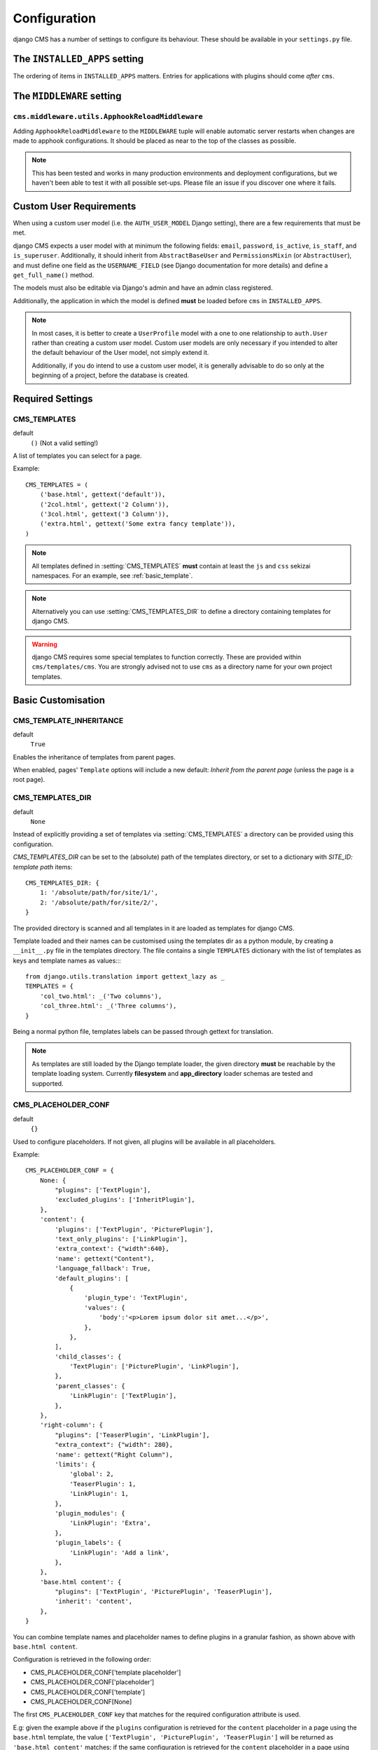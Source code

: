 .. _configuration:

#############
Configuration
#############

django CMS has a number of settings to configure its behaviour. These should
be available in your ``settings.py`` file.


.. _installed_apps:

******************************
The ``INSTALLED_APPS`` setting
******************************

The ordering of items in ``INSTALLED_APPS`` matters. Entries for applications with plugins
should come *after* ``cms``.


.. _middleware:

**********************************
The ``MIDDLEWARE`` setting
**********************************

.. _ApphookReloadMiddleware:

``cms.middleware.utils.ApphookReloadMiddleware``
================================================

Adding ``ApphookReloadMiddleware`` to the ``MIDDLEWARE`` tuple will enable automatic server
restarts when changes are made to apphook configurations. It should be placed as near to the top of
the classes as possible.

.. note::

   This has been tested and works in many production environments and deployment configurations,
   but we haven't been able to test it with all possible set-ups. Please file an issue if you
   discover one where it fails.


************************
Custom User Requirements
************************

..  setting:: AUTH_USER_MODEL

When using a custom user model (i.e. the ``AUTH_USER_MODEL`` Django setting), there are a few
requirements that must be met.

django CMS expects a user model with at minimum the following fields: ``email``, ``password``,
``is_active``, ``is_staff``, and ``is_superuser``. Additionally, it should inherit from
``AbstractBaseUser`` and ``PermissionsMixin`` (or ``AbstractUser``), and must define one field as
the ``USERNAME_FIELD`` (see Django documentation for more details) and define a ``get_full_name()``
method.

The models must also be editable via Django's admin and have an admin class registered.

Additionally, the application in which the model is defined **must** be loaded before ``cms`` in ``INSTALLED_APPS``.

.. note::

    In most cases, it is better to create a ``UserProfile`` model with a one to one relationship to
    ``auth.User`` rather than creating a custom user model. Custom user models are only necessary if
    you intended to alter the default behaviour of the User model, not simply extend it.

    Additionally, if you do intend to use a custom user model, it is generally advisable to do so
    only at the beginning of a project, before the database is created.


*****************
Required Settings
*****************

..  setting:: CMS_TEMPLATES

CMS_TEMPLATES
=============

default
    ``()`` (Not a valid setting!)

A list of templates you can select for a page.

Example::

    CMS_TEMPLATES = (
        ('base.html', gettext('default')),
        ('2col.html', gettext('2 Column')),
        ('3col.html', gettext('3 Column')),
        ('extra.html', gettext('Some extra fancy template')),
    )

.. note::

    All templates defined in :setting:`CMS_TEMPLATES` **must** contain at least the ``js`` and ``css`` sekizai
    namespaces. For an example, see :ref:`basic_template`.

.. note::

    Alternatively you can use :setting:`CMS_TEMPLATES_DIR` to define a directory
    containing templates for django CMS.

.. warning::

    django CMS requires some special templates to function correctly. These are
    provided within ``cms/templates/cms``. You are strongly advised not to use
    ``cms`` as a directory name for your own project templates.


*******************
Basic Customisation
*******************

..  setting:: CMS_TEMPLATE_INHERITANCE

CMS_TEMPLATE_INHERITANCE
========================

default
    ``True``

Enables the inheritance of templates from parent pages.

When enabled, pages' ``Template`` options will include a new default: *Inherit
from the parent page* (unless the page is a root page).


..  setting:: CMS_TEMPLATES_DIR

CMS_TEMPLATES_DIR
=================

default
    ``None``

Instead of explicitly providing a set of templates via :setting:`CMS_TEMPLATES`
a directory can be provided using this configuration.

`CMS_TEMPLATES_DIR` can be set to the (absolute) path of the templates directory,
or set to a dictionary with `SITE_ID: template path` items::

    CMS_TEMPLATES_DIR: {
        1: '/absolute/path/for/site/1/',
        2: '/absolute/path/for/site/2/',
    }


The provided directory is scanned and all templates in it are loaded as templates for
django CMS.

Template loaded and their names can be customised using the templates dir as a
python module, by creating a ``__init__.py`` file in the templates directory.
The file contains a single ``TEMPLATES`` dictionary with the list of templates
as keys and template names as values::::

    from django.utils.translation import gettext_lazy as _
    TEMPLATES = {
        'col_two.html': _('Two columns'),
        'col_three.html': _('Three columns'),
    }

Being a normal python file, templates labels can be passed through gettext
for translation.

..  note::

    As templates are still loaded by the Django template loader, the given
    directory **must** be reachable by the template loading system.
    Currently **filesystem** and **app_directory** loader schemas are tested and
    supported.


..  setting:: CMS_PLACEHOLDER_CONF

CMS_PLACEHOLDER_CONF
====================

default
    ``{}``

Used to configure placeholders. If not given, all plugins will be available in
all placeholders.

Example::

    CMS_PLACEHOLDER_CONF = {
        None: {
            "plugins": ['TextPlugin'],
            'excluded_plugins': ['InheritPlugin'],
        },
        'content': {
            'plugins': ['TextPlugin', 'PicturePlugin'],
            'text_only_plugins': ['LinkPlugin'],
            'extra_context': {"width":640},
            'name': gettext("Content"),
            'language_fallback': True,
            'default_plugins': [
                {
                    'plugin_type': 'TextPlugin',
                    'values': {
                        'body':'<p>Lorem ipsum dolor sit amet...</p>',
                    },
                },
            ],
            'child_classes': {
                'TextPlugin': ['PicturePlugin', 'LinkPlugin'],
            },
            'parent_classes': {
                'LinkPlugin': ['TextPlugin'],
            },
        },
        'right-column': {
            "plugins": ['TeaserPlugin', 'LinkPlugin'],
            "extra_context": {"width": 280},
            'name': gettext("Right Column"),
            'limits': {
                'global': 2,
                'TeaserPlugin': 1,
                'LinkPlugin': 1,
            },
            'plugin_modules': {
                'LinkPlugin': 'Extra',
            },
            'plugin_labels': {
                'LinkPlugin': 'Add a link',
            },
        },
        'base.html content': {
            "plugins": ['TextPlugin', 'PicturePlugin', 'TeaserPlugin'],
            'inherit': 'content',
        },
    }

.. _placeholder_conf_precedence:

You can combine template names and placeholder names to define
plugins in a granular fashion, as shown above with ``base.html content``.

Configuration is retrieved in the following order:

* CMS_PLACEHOLDER_CONF['template placeholder']
* CMS_PLACEHOLDER_CONF['placeholder']
* CMS_PLACEHOLDER_CONF['template']
* CMS_PLACEHOLDER_CONF[None]

The first ``CMS_PLACEHOLDER_CONF`` key that matches for the required configuration attribute
is used.

E.g: given the example above if the ``plugins`` configuration is retrieved for the ``content``
placeholder in a page using the ``base.html`` template, the value
``['TextPlugin', 'PicturePlugin', 'TeaserPlugin']`` will be returned as ``'base.html content'``
matches; if the same configuration is retrieved for the ``content`` placeholder in a page using
``fullwidth.html`` template, the returned value will be ``['TextPlugin', 'PicturePlugin']``. If
``plugins`` configuration is retrieved for ``sidebar_left`` placeholder, ``['TextPlugin']`` from
``CMS_PLACEHOLDER_CONF`` key ``None`` will be returned.


``plugins``
    A list of plugins that can be added to this placeholder. If not supplied,
    all plugins can be selected.

``text_only_plugins``
    A list of additional plugins available only in the TextPlugin, these
    plugins can't be added directly to this placeholder.

``excluded_plugins``
    A list of plugins that will not be added to the given placeholder; this takes precedence
    over ``plugins`` configuration: if a plugin is present in both lists, it **will not** be
    available in the placeholder. This is basically a way to **blacklist** a plugin: even if
    registered, it will not be available in the placeholder. If set on the ``None`` (default)
    key, the plugins will not be available in any placeholder (except the ``excluded_plugins``
    configuration is overridden in more specific ``CMS_PLACEHOLDER_KEYS``.

``extra_context``
    Extra context that plugins in this placeholder receive.

``name``
    The name displayed in the Django admin. With the gettext stub, the name can
    be internationalised.

``limits``
    Limit the number of plugins that can be placed inside this placeholder.
    Dictionary keys are plugin names and the values are their respective
    limits. Special case: ``global`` - Limit the absolute number of plugins in
    this placeholder regardless of type (takes precedence over the
    type-specific limits).

``language_fallback``
    When ``True``, if the placeholder has no plugin for the current language
    it falls back to the fallback languages as specified in :setting:`CMS_LANGUAGES`.
    Defaults to ``True`` since version 3.1.

.. _placeholder_default_plugins:

``default_plugins``
    You can specify the list of default plugins which will be automatically
    added when the placeholder will be created (or rendered).
    Each element of the list is a dictionary with following keys :

    ``plugin_type``
        The plugin type to add to the placeholder
        Example : ``TextPlugin``

    ``values``
        Dictionary to use for the plugin creation.
        It depends on the ``plugin_type``. See the documentation of each
        plugin type to see which parameters are required and available.
        Example for a text plugin:
        ``{'body':'<p>Lorem ipsum</p>'}``
        Example for a link plugin:
        ``{'name':'Django-CMS','url':'https://www.django-cms.org'}``

    ``children``
        It is a list of dictionaries to configure default plugins
        to add as children for the current plugin (it must accepts children).
        Each dictionary accepts same args than dictionaries of
        ``default_plugins`` : ``plugin_type``, ``values``, ``children``
        (yes, it is recursive).

    Complete example of default_plugins usage::

        CMS_PLACEHOLDER_CONF = {
            'content': {
                'name' : _('Content'),
                'plugins': ['TextPlugin', 'LinkPlugin'],
                'default_plugins':[
                    {
                        'plugin_type':'TextPlugin',
                        'values':{
                            'body':'<p>Great websites : %(_tag_child_1)s and %(_tag_child_2)s</p>'
                        },
                        'children':[
                            {
                                'plugin_type':'LinkPlugin',
                                'values':{
                                    'name':'django',
                                    'url':'https://www.djangoproject.com/'
                                },
                            },
                            {
                                'plugin_type':'LinkPlugin',
                                'values':{
                                    'name':'django-cms',
                                    'url':'https://www.django-cms.org'
                                },
                                # If using LinkPlugin from djangocms-link which
                                # accepts children, you could add some grandchildren :
                                # 'children' : [
                                #     ...
                                # ]
                            },
                        ]
                    },
                ]
            }
        }

``plugin_modules``
    A dictionary of plugins and custom module names to group plugin in the
    toolbar UI.

``plugin_labels``
    A dictionary of plugins and custom labels to show in the toolbar UI.

``child_classes``
    A dictionary of plugin names with lists describing which plugins may be
    placed inside each plugin. If not supplied, all plugins can be selected.

``parent_classes``
    A dictionary of plugin names with lists describing which plugins may contain
    each plugin. If not supplied, all plugins can be selected.

``require_parent``
    A Boolean indication whether that plugin requires another plugin as parent or
    not.

``inherit``
    Placeholder name or template name + placeholder name which inherit. In the
    example, the configuration for ``base.html content`` inherits from ``content``
    and just overwrites the ``plugins`` setting to allow ``TeaserPlugin``, thus you
    have not to duplicate the configuration of ``content``.


..  setting:: CMS_PLUGIN_CONTEXT_PROCESSORS

CMS_PLUGIN_CONTEXT_PROCESSORS
=============================

default
    ``[]``

A list of plugin context processors. Plugin context processors are callables
that modify all plugins' context *before* rendering. See
:doc:`/how_to/custom_plugins` for more information.


..  setting:: CMS_PLUGIN_PROCESSORS

CMS_PLUGIN_PROCESSORS
=====================

default
    ``[]``

A list of plugin processors. Plugin processors are callables that modify all
plugins' output *after* rendering. See :doc:`/how_to/custom_plugins`
for more information.

..  setting:: CMS_APPHOOKS


CMS_APPHOOKS
============

default:
    ``()``

A list of import paths for :class:`cms.app_base.CMSApp` sub-classes.

By default, apphooks are auto-discovered in applications listed in all
:setting:`django:INSTALLED_APPS`, by trying to import their ``cms_app`` module.

When ``CMS_APPHOOKS`` is set, auto-discovery is disabled.

Example::

    CMS_APPHOOKS = (
        'myapp.cms_app.MyApp',
        'otherapp.cms_app.MyFancyApp',
        'sampleapp.cms_app.SampleApp',
    )


.. _i18n_l10n_reference:

*****************************************************
Internationalisation and localisation (I18N and L10N)
*****************************************************

CMS_LANGUAGES
=============

..  setting:: CMS_LANGUAGES


default
    Value of :setting:`django:LANGUAGES` converted to this format

Defines the languages available in django CMS.

Example::

    CMS_LANGUAGES = {
        1: [
            {
                'code': 'en',
                'name': gettext('English'),
                'fallbacks': ['de', 'fr'],
                'public': True,
                'hide_untranslated': True,
                'redirect_on_fallback': False,
            },
            {
                'code': 'de',
                'name': gettext('Deutsch'),
                'fallbacks': ['en', 'fr'],
                'public': True,
            },
            {
                'code': 'fr',
                'name': gettext('French'),
                'public': False,
            },
        ],
        2: [
            {
                'code': 'nl',
                'name': gettext('Dutch'),
                'public': True,
                'fallbacks': ['en'],
            },
        ],
        'default': {
            'fallbacks': ['en', 'de', 'fr'],
            'redirect_on_fallback': True,
            'public': True,
            'hide_untranslated': False,
        }
    }

.. note:: Make sure you only define languages which are also in :setting:`django:LANGUAGES`.

.. warning::

    Make sure you use **language codes** (`en-us`) and not **locale names**
    (`en_US`) here and in :setting:`django:LANGUAGES`.
    Use :ref:`check command <cms-check-command>` to check for correct syntax.

``CMS_LANGUAGES`` has different options where you can define how different
languages behave, with granular control.

On the first level you can set values for each ``SITE_ID``. In the example
above we define two sites. The first site has 3 languages (English, German and
French) and the second site has only Dutch.

The ``default`` node defines default behaviour for all languages. You can
overwrite the default settings with language-specific properties. For example
we define ``hide_untranslated`` as ``False`` globally, but the English language
overwrites this behaviour.

Every language node needs at least a ``code`` and a ``name`` property. ``code``
is the ISO 2 code for the language, and ``name`` is the verbose name of the
language.

.. note::

    With a ``gettext()`` lambda function you can make language names translatable.
    To enable this add ``gettext = lambda s: s`` at the beginning of your
    settings file.

What are the properties a language node can have?


..  setting:: code

code
----
String. RFC5646 code of the language.

example
    ``"en"``.


.. note:: Is required for every language.

name
----
String. The verbose name of the language.

.. note:: Is required for every language.


..  setting:: public

public
------
Determines whether this language is accessible in the frontend. You may want for example to keep a language private until your content has been fully translated.

type
    Boolean
default
    ``True``


..  setting:: fallbacks

fallbacks
---------
A list of alternative languages, in order of preference, that are to be used if
a page is not translated yet..

example
    ``['de', 'fr']``
default
    ``[]``


..  setting:: hide_untranslated

hide_untranslated
-----------------

Hides untranslated pages in menus.

When applied to the ``default`` directive, if ``False``, all pages in menus will be listed in all languages, including those
that don't yet have content in a particular language. If ``True``, untranslated pages will be hidden.

When applied to a particular language, hides that language's pages in menus until translations exist for them.

type
    Boolean
default
    ``True``


.. setting:: redirect_on_fallback

redirect_on_fallback
--------------------
Determines behaviour when the preferred language is not available. If ``True``,
will redirect to the URL of the same page in the fallback language. If
``False``, the content will be displayed in the fallback language, but there
will be no redirect.

Note that this applies to the fallback behaviour of *pages*. Starting for 3.1 *placeholders*
**will** default to the same behaviour. If you do not want a placeholder to follow a page's
fallback behaviour, you must set its ``language_fallback`` to ``False``
in :setting:`CMS_PLACEHOLDER_CONF`, above.

type
    Boolean
default
    ``True``


Unicode support for automated slugs
===================================

If your site has languages which use non-ASCII character sets, :setting:`CMS_UNIHANDECODE_HOST` and
:setting:`CMS_UNIHANDECODE_VERSION` will allow it to automate slug generation for those languages too.

Support for this is provided by the unihandecode.js project.


..  setting:: CMS_UNIHANDECODE_HOST

CMS_UNIHANDECODE_HOST
---------------------

default
    ``None``

Must be set to the URL where you host your unihandecode.js files. For licensing
reasons, django CMS does not include unihandecode.js.

If set to ``None``, the default, unihandecode.js is not used.


.. note::

    Unihandecode.js is a rather large library, especially when loading support
    for Japanese. It is therefore very important that you serve it from a
    server that supports gzip compression. Further, make sure that those files
    can be cached by the browser for a very long period.


..  setting:: CMS_UNIHANDECODE_VERSION

CMS_UNIHANDECODE_VERSION
------------------------

default
    ``None``

Must be set to the version number (eg ``'1.0.0'``) you want to use. Together
with :setting:`CMS_UNIHANDECODE_HOST` this setting is used to build the full
URLs for the javascript files. URLs are built like this:
``<CMS_UNIHANDECODE_HOST>-<CMS_UNIHANDECODE_VERSION>.<DECODER>.min.js``.


..  setting:: CMS_UNIHANDECODE_DECODERS

CMS_UNIHANDECODE_DECODERS
-------------------------

default
    ``['ja', 'zh', 'vn', 'kr', 'diacritic']``

If you add additional decoders to your :setting:`CMS_UNIHANDECODE_HOST`, you can add them to this setting.


..  setting:: CMS_UNIHANDECODE_DEFAULT_DECODER

CMS_UNIHANDECODE_DEFAULT_DECODER
--------------------------------

default
    ``'diacritic'``

The default decoder to use when unihandecode.js support is enabled, but the
current language does not provide a specific decoder in
:setting:`CMS_UNIHANDECODE_DECODERS`. If set to ``None``, failing to find a
specific decoder will disable unihandecode.js for this language.


Example
-------

Add these to your project's settings::

    CMS_UNIHANDECODE_HOST = '/static/unihandecode/'
    CMS_UNIHANDECODE_VERSION = '1.0.0'
    CMS_UNIHANDECODE_DECODERS = ['ja', 'zh', 'vn', 'kr', 'diacritic']

Add the library files from `GitHub ojii/unihandecode.js tree/dist <https://github.com/ojii/unihandecode.js/tree/master/dist>`_ to your static folder::

    project/
        static/
            unihandecode/
                unihandecode-1.0.0.core.min.js
                unihandecode-1.0.0.diacritic.min.js
                unihandecode-1.0.0.ja.min.js
                unihandecode-1.0.0.kr.min.js
                unihandecode-1.0.0.vn.min.js
                unihandecode-1.0.0.zh.min.js

More documentation is available on `unihandecode.js' Read the Docs <https://unihandecodejs.readthedocs.io/>`_.


**************
Media Settings
**************


..  setting:: CMS_MEDIA_PATH

CMS_MEDIA_PATH
==============

default
    ``cms/``

The path from :setting:`django:MEDIA_ROOT` to the media files located in ``cms/media/``


..  setting:: CMS_MEDIA_ROOT

CMS_MEDIA_ROOT
==============

default
    :setting:`django:MEDIA_ROOT` + :setting:`CMS_MEDIA_PATH`

The path to the media root of the cms media files.


..  setting:: CMS_MEDIA_URL

CMS_MEDIA_URL
=============

default
    :setting:`django:MEDIA_URL` + :setting:`CMS_MEDIA_PATH`

The location of the media files that are located in ``cms/media/cms/``


..  setting:: CMS_PAGE_MEDIA_PATH

CMS_PAGE_MEDIA_PATH
===================

default
    ``'cms_page_media/'``

By default, django CMS creates a folder called ``cms_page_media`` in your
static files folder where all uploaded media files are stored. The media files
are stored in sub-folders numbered with the id of the page.

You need to ensure that the directory to which it points is writeable by the
user under which Django will be running.


*****************
Advanced Settings
*****************

..  setting:: CMS_INTERNAL_IPS

CMS_INTERNAL_IPS
================

default
    ``[]``

By default ``CMS_INTERNAL_IPS`` is an empty list (``[]``).

If left as an empty list, this setting does not add any restrictions to the
toolbar. However, if set, the toolbar will only appear for client IP addresses
that are in this list.

This setting may also be set to an `IpRangeList` from the external package
``iptools``. This package allows convenient syntax for defining complex IP
address ranges.

The client IP address is obtained via the :setting:`CMS_REQUEST_IP_RESOLVER`
in the ``cms.middleware.toolbar.ToolbarMiddleware`` middleware.


..  setting:: CMS_REQUEST_IP_RESOLVER

CMS_REQUEST_IP_RESOLVER
=======================

default
    '`cms.utils.request_ip_resolvers.default_request_ip_resolver`'

This setting is used system-wide to provide a consistent and plug-able means
of extracting a client IP address from the HTTP request. The default
implementation should work for most project architectures, but if not, the
administrator can provide their own method to handle the project's
specific circumstances.

The supplied method should accept a single argument `request` and return an
IP address String.


..  setting:: CMS_PERMISSION

CMS_PERMISSION
==============

default
    ``False``

When enabled, 3 new models are provided in Admin:

- Pages global permissions
- User groups - page
- Users - page

In the edit-view of the pages you can now assign users to pages and grant them
permissions. In the global permissions you can set the permissions for users
globally.

If a user has the right to create new users he can now do so in the "Users -
page", but he will only see the users he created. The users he created can also
only inherit the rights he has. So if he only has been granted the right to
edit a certain page all users he creates can, in turn, only edit this page.
Naturally he can limit the rights of the users he creates even further,
allowing them to see only a subset of the pages to which he is allowed access.


..  setting:: CMS_RAW_ID_USERS

CMS_RAW_ID_USERS
================

default
    ``False``

This setting only applies if :setting:`CMS_PERMISSION` is ``True``

The ``view restrictions`` and ``page permissions`` inlines on the
:class:`cms.models.Page` admin change forms can cause performance problems
where there are many thousands of users being put into simple select boxes. If
set to a positive integer, this setting forces the inlines on that page to use
standard Django admin raw ID widgets rather than select boxes if the number of
users in the system is greater than that number, dramatically improving
performance.

.. note:: Using raw ID fields in combination with ``limit_choices_to`` causes
          errors due to excessively long URLs if you have many thousands of
          users (the PKs are all included in the URL of the popup window). For
          this reason, we only apply this limit if the number of users is
          relatively small (fewer than 500). If the number of users we need to
          limit to is greater than that, we use the usual input field instead
          unless the user is a CMS superuser, in which case we bypass the
          limit.  Unfortunately, this means that non-superusers won't see any
          benefit from this setting.

.. versionchanged:: 3.2.1: CMS_RAW_ID_USERS also applies to
                           ``GlobalPagePermission`` admin.


..  setting:: CMS_PUBLIC_FOR

CMS_PUBLIC_FOR
==============

default
    ``all``

Determines whether pages without any view restrictions are public by default or
staff only. Possible values are ``all`` and ``staff``.


..  setting:: CMS_CACHE_DURATIONS

CMS_CACHE_DURATIONS
===================

This dictionary carries the various cache duration settings.


``'content'``
-------------

default
    ``60``

Cache expiration (in seconds) for :ttag:`show_placeholder`, :ttag:`page_url`, :ttag:`placeholder` and :ttag:`static_placeholder`
template tags.

.. note::

    This settings was previously called ``CMS_CONTENT_CACHE_DURATION``


``'menus'``
-----------

default
    ``3600``

Cache expiration (in seconds) for the menu tree.

.. note::

    This settings was previously called ``MENU_CACHE_DURATION``


``'permissions'``
-----------------

default
    ``3600``

Cache expiration (in seconds) for view and other permissions.


..  setting:: CMS_CACHE_PREFIX

CMS_CACHE_PREFIX
================

default
    ``cms-``


The CMS will prepend the value associated with this key to every cache access
(set and get). This is useful when you have several django CMS installations,
and you don't want them to share cache objects.

Example::

    CMS_CACHE_PREFIX = 'mysite-live'

..  note::

    Django 1.3 introduced a site-wide cache key prefix. See Django's own docs
    on :ref:`cache key prefixing <django:cache_key_prefixing>`


..  setting:: CMS_PAGE_CACHE

CMS_PAGE_CACHE
==============

default
    ``True``

Should the output of pages be cached?
Takes the language, and time zone into account. Pages for logged in users are not cached.
If the toolbar is visible the page is not cached as well.


..  setting:: CMS_PLACEHOLDER_CACHE

CMS_INVALIDATE_PAGE_CACHE_ON_STARTUP
====================================

default
    ``True``

Should the cache version be invalidated on startup?
In a instance where you cannot access the cache in the init phase (for example,
Google App Engine) or where you don't want to invalidate the page cache on the
startup of a new instance (for example, with many instances scaling up and down
rapidly), you may want to keep the page cache version in the cache rather than
reset it on the start of every new instance.


..  setting:: INVALIDATE_PAGE_CACHE_ON_STARTUP

CMS_PLACEHOLDER_CACHE
=====================

default
    ``True``

Should the output of the various placeholder template tags be cached?
Takes the current language and time zone into account. If the toolbar is in edit mode or a plugin with ``cache=False`` is
present the placeholders will not be cached.


..  setting:: CMS_PLUGIN_CACHE

CMS_PLUGIN_CACHE
================

default
    ``True``

Default value of the ``cache`` attribute of plugins. Should plugins be cached by default if not set explicitly?

.. warning::
    If you disable the plugin cache be sure to restart the server and clear the cache afterwards.


..  setting:: CMS_MAX_PAGE_PUBLISH_REVERSIONS


..  setting:: CMS_TOOLBARS

CMS_TOOLBARS
============

default
    ``None``

If defined, specifies the list of toolbar modifiers to be used to populate the
toolbar, as import paths. Otherwise, all available toolbars from both the CMS and
the third-party apps will be loaded.

Example::

    CMS_TOOLBARS = [
        # CMS Toolbars
        'cms.cms_toolbars.PlaceholderToolbar',
        'cms.cms_toolbars.BasicToolbar',
        'cms.cms_toolbars.PageToolbar',

        # third-party Toolbar
        'aldryn_blog.cms_toolbars.BlogToolbar',
    ]

.. _unihandecode.js: https://github.com/ojii/unihandecode.js


CMS_ENABLE_HELP
===============

default
    ``True``

This setting controls if the help menu appears in the toolbar.


CMS_EXTRA_HELP_MENU_ITEMS
=========================

Example::

    CMS_EXTRA_HELP_MENU_ITEMS = (
        (_('Community forum'), 'https://discourse.django-cms.org/'),
        (_('Documentation'), 'https://docs.django-cms.org/en/latest/'),
        (_('Getting started'), 'https://www.django-cms.org/en/get-started-django-cms/'),
        (_('Talk to us'), 'https://www.django-cms.org/en/support/'),
    )

This setting adds to the default links of the support menu allowing project or company support links.


CMS_COLOR_SCHEME
================

default
    ``"light"``

Sets the color scheme for django CMS' editing system. Valid values are ``"light"``,
``"dark"``, and ``"auto"``. ``"auto"`` will take the user's preference from
the browser or operating system setting (or light if no preference is available).

CMS_COLOR_SCHEME_TOGGLE
=======================

default
    ``False``

If set to ``True`` the toolbar will show a moon or sun icon allowing the user
to change the current color scheme from light to dark and vice versa.

CMS_TOOLBAR_ANONYMOUS_ON
========================

default
    ``True``

This setting controls if anonymous users can see the CMS toolbar with
a login form when ``?edit`` is appended to a URL. The default behaviour
is to show the toolbar to anonymous users.


CMS_TOOLBAR_HIDE
================

default
    ``False``

By default, the django CMS toolbar is displayed to logged-in admin users on all pages that use the ``{% cms_toolbar
%}`` template tag. Its appearance can be optionally restricted to django CMS pages only (technically, pages that are
rendered by a django CMS view).

When this is set to ``True``, all other pages will no longer display the toolbar. This includes pages with apphooks
applied to them, as they are handled by the other application's views, and not django CMS's.


.. versionchanged:: 3.2.1: CMS_APP_NAME has been removed as it's no longer required.

CMS_DEFAULT_X_FRAME_OPTIONS
===========================

default
    ``constants.X_FRAME_OPTIONS_INHERIT``

This setting is the default value for a Page's X Frame Options setting.
This should be an integer preferably taken from the ``cms.constants`` e.g.

- X_FRAME_OPTIONS_INHERIT
- X_FRAME_OPTIONS_ALLOW
- X_FRAME_OPTIONS_SAMEORIGIN
- X_FRAME_OPTIONS_DENY


..  setting:: CMS_PAGE_WIZARD_DEFAULT_TEMPLATE

CMS_PAGE_WIZARD_DEFAULT_TEMPLATE
================================

default
    ``TEMPLATE_INHERITANCE_MAGIC``

This is the path of the template used to create pages in the wizard. It must be
one of the templates in :setting:`CMS_TEMPLATES`.

..  setting:: CMS_PAGE_WIZARD_CONTENT_PLACEHOLDER

CMS_PAGE_WIZARD_CONTENT_PLACEHOLDER
===================================

default
    None

When set to an editable, non-static placeholder that is available on the page
template, the CMS page wizards will target the specified placeholder when
adding any content supplied in the wizards' "Content" field. If this is left
unset, then the content will target the first suitable placeholder found on
the page's template.


..  setting:: CMS_PAGE_WIZARD_CONTENT_PLUGIN

CMS_PAGE_WIZARD_CONTENT_PLUGIN
==============================

default
    ``TextPlugin``

This is the name of the plugin created in the Page Wizard when the "Content"
field is filled in. There should be no need to change it, unless you
**don't** use ``djangocms-text-ckeditor`` in your project.

..  setting:: CMS_PAGE_WIZARD_CONTENT_PLUGIN_BODY

CMS_PAGE_WIZARD_CONTENT_PLUGIN_BODY
===================================

default
    ``body``

This is the name of the body field in the plugin created in the Page Wizard
when the "Content" field is filled in. There should be no need to change it,
unless you **don't** use ``djangocms-text-ckeditor`` in your project **and**
your custom plugin defined in :setting:`CMS_PAGE_WIZARD_CONTENT_PLUGIN` have a
body field **different** than ``body``.
